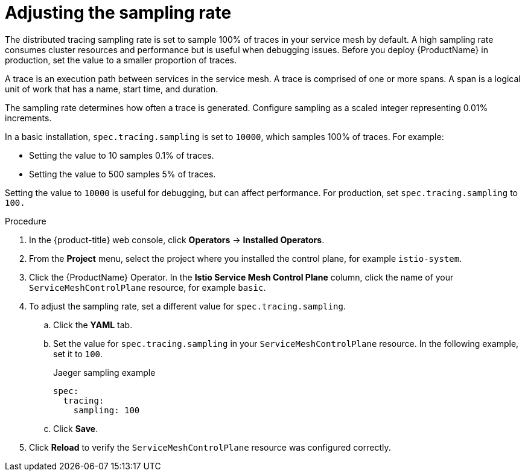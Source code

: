// Module included in the following assemblies:
//
// * service_mesh/v2x/ossm-config.adoc

[id="ossm-config-sampling_{context}"]
= Adjusting the sampling rate

The distributed tracing sampling rate is set to sample 100% of traces in your service mesh by default. A high sampling rate consumes cluster resources and performance but is useful when debugging issues. Before you deploy {ProductName} in production, set the value to a smaller proportion of traces.

A trace is an execution path between services in the service mesh. A trace is comprised of one or more spans. A span is a logical unit of work that has a name, start time, and duration.

The sampling rate determines how often a trace is generated. Configure sampling as a scaled integer representing 0.01% increments. 

In a basic installation, `spec.tracing.sampling` is set to `10000`, which samples 100% of traces. For example:

* Setting the value to 10 samples 0.1% of traces. 
* Setting the value to 500 samples 5% of traces. 

Setting the value to `10000` is useful for debugging, but can affect performance. For production, set `spec.tracing.sampling` to `100.`

.Procedure

. In the {product-title} web console, click *Operators* -> *Installed Operators*.

. From the *Project* menu, select the project where you installed the control plane, for example `istio-system`.

. Click the {ProductName} Operator. In the *Istio Service Mesh Control Plane* column, click the name of your `ServiceMeshControlPlane` resource, for example `basic`.

. To adjust the sampling rate, set a different value for `spec.tracing.sampling`.
+
.. Click the *YAML* tab.
+
.. Set the value for `spec.tracing.sampling` in your `ServiceMeshControlPlane` resource. In the following example, set it to `100`.
+
.Jaeger sampling example
[source,yaml]
----
spec:
  tracing:
    sampling: 100
----
+
.. Click *Save*.

. Click *Reload* to verify the `ServiceMeshControlPlane` resource was configured correctly.

